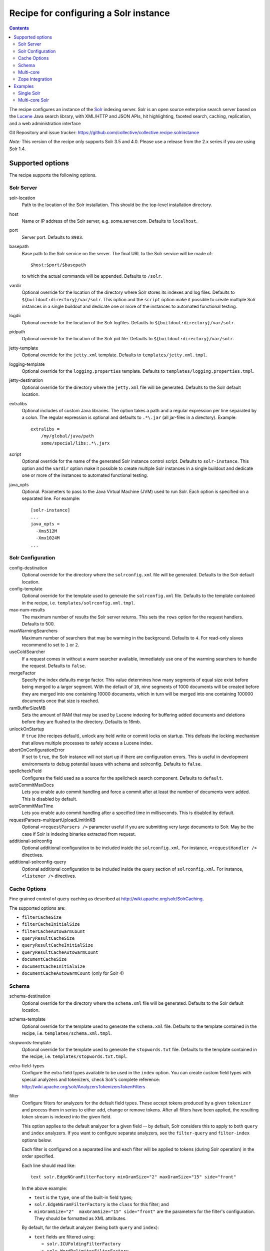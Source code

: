 **************************************
Recipe for configuring a Solr instance
**************************************

.. contents::

The recipe configures an instance of the Solr_ indexing server. Solr
is an open source enterprise search server based on the Lucene_ Java
search library, with XML/HTTP and JSON APIs, hit highlighting, faceted
search, caching, replication, and a web administration interface

Git Repository and issue tracker:
https://github.com/collective/collective.recipe.solrinstance

.. |travisci| image::  https://travis-ci.org/collective/collective.recipe.solrinstance.png
.. _travisci: https://travis-ci.org/collective/collective.recipe.solrinstance

|travisci|_

.. _Solr : http://lucene.apache.org/solr/
.. _Lucene : http://lucene.apache.org/java/docs/index.html


*Note:* This version of the recipe only supports Solr 3.5 and 4.0. Please use a
release from the 2.x series if you are using Solr 1.4.

Supported options
*****************

The recipe supports the following options.

Solr Server
===========

solr-location
    Path to the location of the Solr installation. This should be
    the top-level installation directory.

host
    Name or IP address of the Solr server, e.g. some.server.com.
    Defaults to ``localhost``.

port
    Server port. Defaults to ``8983``.

basepath
    Base path to the Solr service on the server. The final URL to the
    Solr service will be made of::

       $host:$port/$basepath

    to which the actual commands will be appended. Defaults to ``/solr``.

vardir
    Optional override for the location of the directory where Solr
    stores its indexes and log files. Defaults to
    ``${buildout:directory}/var/solr``. This option and the ``script``
    option make it possible to create multiple Solr instances in a
    single buildout and dedicate one or more of the instances to
    automated functional testing.

logdir
    Optional override for the location of the Solr logfiles.
    Defaults to ``${buildout:directory}/var/solr``.

pidpath
    Optional override for the location of the Solr pid file.
    Defaults to ``${buildout:directory}/var/solr``.

jetty-template
    Optional override for the ``jetty.xml`` template. Defaults to
    ``templates/jetty.xml.tmpl``.

logging-template
    Optional override for the ``logging.properties`` template. Defaults to
    ``templates/logging.properties.tmpl``.

jetty-destination
    Optional override for the directory where the ``jetty.xml`` file
    will be generated. Defaults to the Solr default location.

extralibs
    Optional includes of custom Java libraries. The option takes
    a path and a regular expression per line separated by a colon.
    The regular expression is optional and defaults to ``.*\.jar``
    (all jar-files in a directory). Example::

        extralibs =
            /my/global/java/path
            some/special/libs:.*\.jarx

script
    Optional override for the name of the generated Solr instance
    control script. Defaults to ``solr-instance``. This option and the
    ``vardir`` option make it possible to create multiple Solr
    instances in a single buildout and dedicate one or more of the
    instances to automated functional testing.

java_opts
    Optional. Parameters to pass to the Java Virtual Machine (JVM) used to
    run Solr. Each option is specified on a separated line.
    For example::

        [solr-instance]
        ...
        java_opts =
          -Xms512M
          -Xmx1024M
        ...

Solr Configuration
==================

config-destination
    Optional override for the directory where the ``solrconfig.xml``
    file will be generated. Defaults to the Solr default location.

config-template
    Optional override for the template used to generate the ``solrconfig.xml``
    file. Defaults to the template contained in the recipe, i.e.
    ``templates/solrconfig.xml.tmpl``.

max-num-results
    The maximum number of results the Solr server returns. This sets the
    ``rows`` option for the request handlers. Defaults to 500.

maxWarmingSearchers
    Maximum number of searchers that may be warming in the background.
    Defaults to ``4``. For read-only slaves recommend to set to ``1`` or ``2``.

useColdSearcher
    If a request comes in without a warm searcher available, immediately use
    one of the warming searchers to handle the request. Defaults to ``false``.

mergeFactor
    Specify the index defaults merge factor. This value determines how many
    segments of equal size exist before being merged to a larger segment. With
    the default of ``10``, nine segments of 1000 documents will be created before
    they are merged into one containing 10000 documents, which in turn will be
    merged into one containing 100000 documents once that size is reached.

ramBufferSizeMB
    Sets the amount of RAM that may be used by Lucene indexing for buffering
    added documents and deletions before they are flushed to the directory.
    Defaults to 16mb.

unlockOnStartup
    If ``true`` (the recipes default), unlock any held write or commit locks on
    startup. This defeats the locking mechanism that allows multiple processes to
    safely access a Lucene index.

abortOnConfigurationError
    If set to ``true``, the Solr instance will not start up if there are
    configuration errors. This is useful in development environments to debug
    potential issues with schema and solrconfig. Defaults to ``false``.

spellcheckField
    Configures the field used as a source for the spellcheck search component.
    Defaults to ``default``.

autoCommitMaxDocs
    Lets you enable auto commit handling and force a commit after at least
    the number of documents were added. This is disabled by default.

autoCommitMaxTime
    Lets you enable auto commit handling after a specified time in
    milliseconds. This is disabled by default.

requestParsers-multipartUploadLimitInKB
    Optional ``<requestParsers />`` parameter useful if you are submitting
    very large documents to Solr. May be the case if Solr is indexing binaries
    extracted from request.

additional-solrconfig
    Optional additional configuration to be included inside the
    ``solrconfig.xml``. For instance, ``<requestHandler />`` directives.

additional-solrconfig-query
    Optional additional configuration to be included inside the
    query section of ``solrconfig.xml``.
    For instance, ``<listener />`` directives.


Cache Options
=============

Fine grained control of query caching as described at
http://wiki.apache.org/solr/SolrCaching.

The supported options are:

- ``filterCacheSize``
- ``filterCacheInitialSize``
- ``filterCacheAutowarmCount``
- ``queryResultCacheSize``
- ``queryResultCacheInitialSize``
- ``queryResultCacheAutowarmCount``
- ``documentCacheSize``
- ``documentCacheInitialSize``
- ``documentCacheAutowarmCount`` (only for Solr 4)


Schema
======

schema-destination
    Optional override for the directory where the ``schema.xml`` file
    will be generated. Defaults to the Solr default location.

schema-template
    Optional override for the template used to generate the ``schema.xml``
    file. Defaults to the template contained in the recipe, i.e.
    ``templates/schema.xml.tmpl``.

stopwords-template
    Optional override for the template used to generate the ``stopwords.txt``
    file. Defaults to the template contained in the recipe, i.e.
    ``templates/stopwords.txt.tmpl``.

extra-field-types
    Configure the extra field types available to be used in the
    ``index`` option. You can create custom field types with special
    analyzers and tokenizers, check Solr's complete reference:
    http://wiki.apache.org/solr/AnalyzersTokenizersTokenFilters

filter
    Configure filters for analyzers for the default field types.
    These accept tokens produced by a given ``tokenizer`` and process them
    in series to either add, change or remove tokens. After all filters
    have been applied, the resulting token stream is indexed into the given
    field.

    This option applies to the default analyzer for a given field -- by
    default, Solr considers this to apply to both ``query`` and ``index``
    analyzers.  If you want to configure separate analyzers, see the
    ``filter-query`` and ``filter-index`` options below.

    Each filter is configured on a separated line and each filter will be
    applied to tokens (during Solr operation) in the order specified.

    Each line should read like::

        text solr.EdgeNGramFilterFactory minGramSize="2" maxGramSize="15" side="front"

    In the above example:

    * ``text`` is the ``type``, one of the built-in field types;
    * ``solr.EdgeNGramFilterFactory`` is the ``class`` for this filter; and
    * ``minGramSize="2"  maxGramSize="15" side="front"`` are the parameters
      for the filter's configuration. They should be formatted as XML
      attributes.

    By default, for the default analyzer (being both ``query`` and ``index``):

    * ``text`` fields are filtered using:

      * ``solr.ICUFoldingFilterFactory``
      * ``solr.WordDelimiterFilterFactory``
      * ``solr.TrimFilterFactory``
      * ``solr.StopFilterFactory``

    To suppress default behaviour, configure the ``filter`` option accordingly.
    If you want no filters, then set ``filter =`` (as an empty option) in your
    Buildout configuration. This is useful in the situation where you want no
    default filters and want full control over specifying filters on a
    per-analyzer basis.

    Check the available filters in Solr's documentation:
    http://wiki.apache.org/solr/AnalyzersTokenizersTokenFilters#TokenFilterFactories

filter-query
    Configure filters for default field types for ``query`` analyzers only.
    This option is like ``filter`` but only applies to the ``query`` analyzer
    for a given field.

    Configuration syntax is the same as the ``filter`` option above.  Options
    specified here will be added after any that apply from usage of the main
    ``filter`` option.

filter-index
    Configure filters for default field types for ``index`` analyzers only.
    This option is like ``filter`` but only applies to the ``index`` analyzer
    for a given field.

    Configuration syntax is the same as the ``filter`` option above.  Options
    specified here will be added after any that apply from usage of the main
    ``filter`` option.

char-filter
    Configure character filters (``CharFilterFactories``) for analyzers for the
    default field types. These are pre-processors for input characters
    in Solr fields or queries (consuming and producing a character stream) that
    can add, change or remove characters while preserving character position
    information

    This option applies to the default analyzer for a given field -- by
    default, Solr considers this to apply to both ``query`` and ``index``
    analyzers.  If you want to configure separate analyzers, see the
    ``char-filter-query`` and ``char-filter-index`` options below.

    Each char filter is configured on a separated line, following the same
    configuration syntax as the ``filter`` option above.  Each char filter will
    be applied to tokens (during Solr operation) in the order specified.

    By default, no char filters are specified for any analyzers.

    Information about available character filters is available in
    Solr's documentation: http://wiki.apache.org/solr/AnalyzersTokenizersTokenFilters#CharFilterFactories

char-filter-query
    Configure character filters for default field types for ``query`` analyzers
    only.  This option is like ``char-filter`` but only applies to the
    ``query`` analyzer for a given field type.

    Configuration syntax is the same as the ``filter`` option above.  Options
    specified here will be added after any that apply from usage of the main
    ``char filter`` option.

char-filter-index
    Configure character filters for default field types for ``index`` analyzers
    only.  This option is like ``char-filter`` but only applies to the
    ``index`` analyzer for a given field type.

    Configuration syntax is the same as the ``filter`` option above.  Options
    specified here will be added after any that apply from usage of the main
    ``char filter`` option.

tokenizer
    Configure tokenizers for analyzers for the default field types.

    This option applies to the default analyzer for a given field -- by
    default, Solr considers this to apply to both ``query`` and ``index``
    analyzers.  If you want to configure separate analyzers, see the
    ``tokenizer-query`` and ``tokenizer-index`` options below.

    Each tokenizer is configured on a separated line, following the same
    configuration syntax as the ``filter`` option above. Only one tokenizer
    may be specified per analyzer type for a given field type.  If you specify
    multiple tokenizers for the same field type, the last one specified will
    take precedence.

    By default, for the default analyzer (being both ``query`` and ``index``):

     * ``text`` fields are tokenized using ``solr.ICUTokenizerFactory``
     * ``text_ws`` fields are tokenized using
       ``solr.WhitespaceTokenizerFactory``

tokenizer-query
    Configure a tokenizer for default field types for ``query`` analyzers
    only.  This option is like ``tokenizer``, but only applies to the
    ``query`` analyzer for a given field type.

    Configuration syntax is the same as the ``filter`` option above.
    Options specified here will overide any that apply from usage of the main
    ``tokenizer`` option. For instance, if you specified a ``text_ws``
    tokenizer within the ``tokenizer`` option, and re-specify another
    ``text_ws`` tokenizer here, then this will take precedence.  Other field
    types will not be affected if not overriden.

tokenizer-index
    Configure a tokenizer for default field types for ``index`` analyzers
    only.  This option is like ``tokenizer``, but only applies to the
    ``index`` analyzer for a given field type.

    Configuration syntax is the same as the ``filter`` option above.
    Options specified here will overide any that apply from usage of the main
    ``tokenizer`` option. For instance, if you specified a ``text_ws``
    tokenizer within the ``tokenizer`` option, and re-specify another
    ``text_ws`` tokenizer here, then this will take precedence.  Other field
    types will not be affected if not overriden.

index
    Configures the different types of index fields provided by the
    Solr instance. Each field is configured on a separated line. Each
    line contains a white-space separated list of ``[key]:[value]``
    pairs which define options associated with the index. Common
    field options are detailed at
    http://wiki.apache.org/solr/SchemaXml#Common_field_options and
    are illustrated in following examples.

    A special ``[key]:[value]`` pair is supported here for supporting `Copy
    Fields`; if you specify ``copyfield:dest_field``, then a ``<copyField>``
    declaration will be included in the schema that copies the given field into
    that of ``dest_field``.

unique-key
    Optional override for declaring a field to be unique for all documents.
    See http://wiki.apache.org/solr/SchemaXml for more information
    Defaults to 'uid'.

default-search-field
    Configure a default search field, which is used when no field was
    explicitly given. See http://wiki.apache.org/solr/SchemaXml.

default-operator
    The default operator to use for queries.  Valid values are ``AND``
    and ``OR``. Defaults to ``OR``.

additional-schema-config
    Optional additional configuration to be included inside the
    ``schema.xml``. For instance, custom ``<copyField />`` directives
    and anything else that's part of the schema configuration (see
    http://wiki.apache.org/solr/SchemaXml).

Multi-core
==========

The following options only apply if ``collective.recipe.solrinstance:mc`` is
specified. They are optional if the normal recipe is being used.

cores
    A list of identifiers of Buildout configuration sections that correspond
    to individual Solr core configurations. Each identifier specified will
    have the section it relates to processed according to the given options
    above to generate Solr configuration files for each core.  See `Multi-core
    Solr`_ for an example.

    Each identifier specified will result in a Solr ``instanceDir`` being
    created and entries for each core placed in Solr's ``solr.xml``
    configuration.

default-core-name
    Optional. This option controls which core is set as the default for
    incoming requests that do not specify a core name. This corresponds to
    the ``defaultCoreName`` option described at
    http://wiki.apache.org/solr/CoreAdmin#cores.

Zope Integration
================

section-name
    Name of the ``product-config`` section to be generated for ``zope.conf``.
    Defaults to ``solr``.

zope-conf
    Optional override for the configuration snippet that is generated to
    be included in ``zope.conf`` by other recipes. Defaults to::

        <product-config ${part:section-name}>
            address ${part:host}:${part:port}
            basepath ${part:basepath}
        </product-config>

Examples
********


Single Solr
===========

A simple example how a single Solr configuration could look like this::

    [buildout]
    parts = solr-download
            solr

    [solr-download]
    recipe = hexagonit.recipe.download
    strip-top-level-dir = true
    url = http://mirrorservice.nomedia.no/apache.org//lucene/solr/3.5.0/apache-solr-3.5.0.zip

    [solr]
    recipe = collective.recipe.solrinstance
    solr-location = ${solr-download:location}
    host = 127.0.0.1
    port = 1234
    max-num-results = 500
    section-name = SOLR
    unique-key = uniqueID
    index =
        name:uniqueID type:string indexed:true stored:true required:true
        name:Foo type:text copyfield:Baz
        name:Bar type:date indexed:false stored:false required:true multivalued:true omitnorms:true copyfield:Baz
        name:Foo bar type:text
        name:Baz type:text
        name:Everything type:text
    filter =
        text solr.LowerCaseFilterFactory
    char-filter-index =
        text solr.HTMLStripCharFilterFactory
    tokenizer-query =
        text solr.WhitespaceTokenizerFactory
    additional-schema-config =
        <copyField source="*" dest="Everything"/>

Multi-core Solr
===============

To configure Solr for multiple cores, you must use the
``collective.recipe.solrinstance:mc`` recipe. An example of a multi-core Solr
configuration could look like the following::

    [buildout]
    parts = solr-download
            solr-mc

    [solr-download]
    recipe = hexagonit.recipe.download
    strip-top-level-dir = true
    url = http://mirrorservice.nomedia.no/apache.org//lucene/solr/3.5.0/apache-solr-3.5.0.zip

    [solr-mc]
    recipe = collective.recipe.solrinstance:mc
    solr-location = ${solr-download:location}
    host = 127.0.0.1
    port = 1234
    section-name = SOLR
    cores = core1 core2

    [core1]
    max-num-results = 99
    unique-key = uniqueID
    index =
        name:uniqueID type:string indexed:true stored:true required:true
        name:Foo type:text copyfield:Baz
        name:Bar type:date indexed:false stored:false required:true multivalued:true omitnorms:true copyfield:Baz
        name:Foo bar type:text
        name:Baz type:text
        name:Everything type:text
    filter =
        text solr.LowerCaseFilterFactory
    char-filter-index =
        text solr.HTMLStripCharFilterFactory
    tokenizer-query =
        text solr.WhitespaceTokenizerFactory
        text solr.LowerCaseFilterFactory
    additional-schema-config =
        <copyField source="*" dest="Everything"/>

    [core2]
    max-num-results = 66
    unique-key = uid
    index =
        name:uid type:string indexed:true stored:true required:true
        name:La type:text
        name:Le type:date indexed:false stored:false required:true multivalued:true omitnorms:true
        name:Lau type:text
    filter =
        text solr.LowerCaseFilterFactory
    char-filter-query =
        text solr.HTMLStripCharFilterFactory
    tokenizer-index =
        text solr.WhitespaceTokenizerFactory
